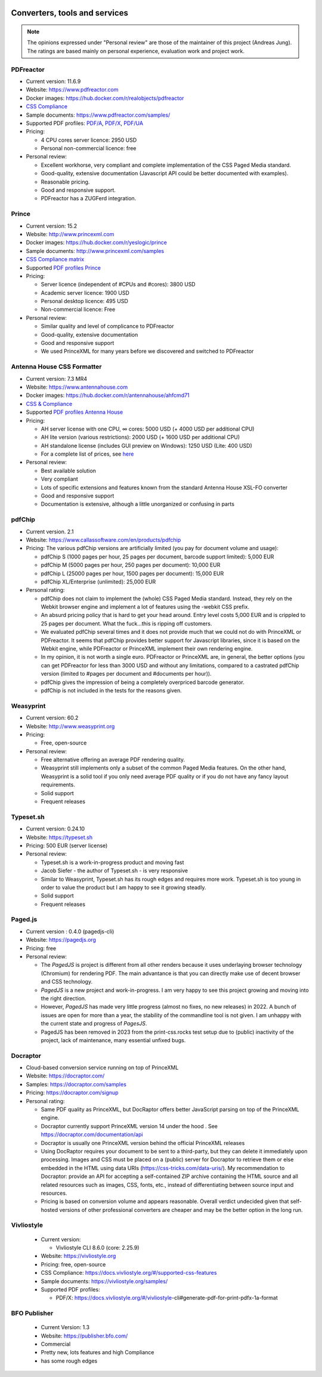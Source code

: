 .. image:: /static/pixel.png
    :class: one-pixel

Converters, tools and services
==============================

.. note::

   The opinions expressed under "Personal review" are those of the maintainer
   of this project (Andreas Jung). The ratings are based mainly on personal
   experience, evaluation work and project work.

PDFreactor
----------

* Current version: 11.6.9
* Website: https://www.pdfreactor.com
* Docker images: https://hub.docker.com/r/realobjects/pdfreactor
* `CSS Compliance <https://www.pdfreactor.com/product/doc_html/index.html#SupportedCSSPropertiesSection>`_
* Sample documents: https://www.pdfreactor.com/samples/
* Supported PDF profiles:
  `PDF/A <https://www.pdfreactor.com/product/doc_html/index.html#PDFAConformance>`_,
  `PDF/X <https://www.pdfreactor.com/product/doc_html/index.html#PDFXConformance>`_,
  `PDF/UA <https://www.pdfreactor.com/product/doc_html/index.html#PDFUAConformance>`_
* Pricing:

  * 4 CPU cores server licence: 2950 USD
  * Personal non-commercial licence: free

* Personal review:

  * Excellent workhorse, very compliant and complete implementation of the CSS Paged Media standard.
  * Good-quality, extensive documentation (Javascript API could be better documented with examples).
  * Reasonable pricing.
  * Good and responsive support.
  * PDFreactor has a ZUGFerd integration.

Prince
------

* Current version: 15.2
* Website: http://www.princexml.com
* Docker images: https://hub.docker.com/r/yeslogic/prince
* Sample documents: http://www.princexml.com/samples
* `CSS Compliance matrix <http://www.princexml.com/doc/properties/>`_
* Supported `PDF profiles Prince <https://www.princexml.com/doc/prince-output/#pdf-versions-and-profiles>`_
* Pricing:

  * Server licence (independent of #CPUs and #cores):    3800 USD
  * Academic server licence: 1900 USD
  * Personal desktop licence: 495 USD
  * Non-commercial licence: Free

* Personal review:

  * Similar quality and level of complicance to PDFreactor
  * Good-quality, extensive documentation
  * Good and responsive support
  * We used PrinceXML for many years before we discovered and switched to PDFreactor

Antenna House CSS Formatter
---------------------------

* Current version: 7.3 MR4
* Website: https://www.antennahouse.com
* Docker images: https://hub.docker.com/r/antennahouse/ahfcmd71
* `CSS & Compliance  <https://www.antenna.co.jp/AHF/help/en/ahf-css6.html>`_
* Supported `PDF profiles Antenna House <https://www.antenna.co.jp/AHF/help/en/ahf-pdf.html>`_
* Pricing:

  * AH server license with one CPU, ∞ cores: 5000 USD (+ 4000 USD per additional CPU)
  * AH lite version (various restrictions): 2000 USD (+ 1600 USD per additional CPU)
  * AH standalone license (includes GUI preview on Windows): 	1250 USD (Lite: 400 USD)
  * For a complete list of prices, see `here <https://www.antennahouse.com/pricing/>`_

* Personal review:

  * Best available solution
  * Very compliant
  * Lots of specific extensions and features known from the standard Antenna House
    XSL-FO converter
  * Good and responsive support
  * Documentation is extensive, although a little unorganized or confusing in parts


pdfChip
-------

* Current version. 2.1
* Website: https://www.callassoftware.com/en/products/pdfchip
* Pricing: The various pdfChip versions are artificially limited (you pay
  for document volume and usage):

  * pdfChip S (1000 pages per hour, 25 pages per document, barcode support limited): 5,000 EUR
  * pdfChip M (5000 pages per hour, 250 pages per document): 10,000 EUR
  * pdfChip L (25000 pages per hour, 1500 pages per document): 15,000 EUR
  * pdfChip XL/Enterprise (unlimited):  25,000 EUR

* Personal rating:

  * pdfChip does not claim to implement the (whole) CSS Paged Media standard.
    Instead, they rely on the Webkit browser engine and implement a lot of
    features using the -webkit CSS prefix.
  * An absurd pricing policy that is hard to get your head around. Entry level costs 5,000 EUR
    and is crippled to 25 pages per document. What the fuck...this is ripping off
    customers.
  * We evaluated pdfChip several times and it does not provide much that we could not
    do with PrinceXML or PDFreactor. It seems that pdfChip provides better
    support for Javascript libraries, since it is based on the Webkit engine, while
    PDFreactor or PrinceXML implement their own rendering engine.
  * In my opinion, it is not worth a single euro. PDFreactor or PrinceXML are, in general,
    the better options (you can get PDFreactor for less than 3000 USD and without any
    limitations, compared to a castrated pdfChip version (limited to #pages per document
    and #documents per hour)).
  * pdfChip gives the impression of being a completely overpriced barcode generator.
  * pdfChip is not included in the tests for the reasons given.

Weasyprint
----------

* Current version: 60.2
* Website: http://www.weasyprint.org
* Pricing:

  * Free, open-source

* Personal review:

  * Free alternative offering an average PDF rendering quality.
  * Weasyprint still implements only a subset of the common Paged Media
    features. On the other hand, Weasyprint is a solid tool if you only need
    average PDF quality or if you do not have any fancy layout requirements.
  * Solid support
  * Frequent releases

Typeset.sh
----------

* Current version: 0.24.10
* Website: https://typeset.sh
*  Pricing: 500 EUR (server license)

* Personal review:

  * Typeset.sh is a work-in-progress product and moving fast
  * Jacob Siefer - the author of Typeset.sh - is very responsive
  * Similar to Weasyprint, Typeset.sh has its rough edges and requires more work.
    Typeset.sh is too young in order to value the product but I am  happy to see it
    growing steadly.
  * Solid support
  * Frequent releases


Paged.js
--------

* Current version : 0.4.0 (pagedjs-cli)
* Website: https://pagedjs.org
* Pricing: free

* Personal review:

  * The `PagedJS` is project is different from all other renders because it
    uses underlaying browser technology (Chromium) for rendering PDF. The main
    advantance is that you can directly make use of decent browser and CSS
    technology.
  * `PagedJS` is a new project and work-in-progress. I am very happy to see this project
    growing and moving into the right direction.
  * However, `PagedJS` has made very little progress (almost no fixes, no new releases)
    in 2022. A bunch of issues are open for more than a year, the stability of the commandline
    tool is not given. I am unhappy with the current state and progress of `PagesJS`.
  * PagedJS has been removed in 2023 from the print-css.rocks test setup due to (public)
    inactivity of the project, lack of maintenance, many essential unfixed bugs.


Docraptor
---------

* Cloud-based conversion service running on top of PrinceXML
* Website: https://docraptor.com/
* Samples: https://docraptor.com/samples
* Pricing: https://docraptor.com/signup


* Personal rating:

  * Same PDF quality as PrinceXML, but DocRaptor offers better JavaScript
    parsing on top of the PrinceXML engine.
  * Docraptor currently support PrinceXML version 14 under the hood .
    See https://docraptor.com/documentation/api
  * Docraptor is usually one PrinceXML version behind the official PrinceXML releases
  * Using DocRaptor requires your document to be sent to a third-party, but they
    can delete it immediately upon processing. Images and CSS must be placed on
    a (public) server for Docraptor to retrieve them or else embedded
    in the HTML using data URIs (https://css-tricks.com/data-uris/). My
    recommendation to Docraptor: provide an API for accepting a self-contained
    ZIP archive containing the HTML source and all related resources such as
    images, CSS, fonts, etc., instead of differentiating between source input and
    resources.
  * Pricing is based on conversion volume and appears reasonable. Overall verdict undecided
    given that self-hosted versions of other professional converters are cheaper and may be
    the better option in the long run.


Vivliostyle
-----------
  * Current version:

    * Vivliostyle CLI 8.6.0 (core: 2.25.9)

  * Website: https://vivliostyle.org
  * Pricing: free, open-source
  * CSS Compliance: https://docs.vivliostyle.org/#/supported-css-features
  * Sample documents: https://vivliostyle.org/samples/
  * Supported PDF profiles:

    * PDF/X: https://docs.vivliostyle.org/#/vivliostyle-cli#generate-pdf-for-print-pdfx-1a-format


BFO Publisher
-------------

  * Current Version: 1.3
  * Website: https://publisher.bfo.com/
  * Commercial
  * Pretty new, lots features and high Compliance
  * has some rough edges

